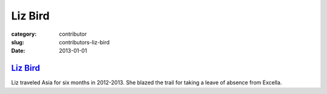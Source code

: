 Liz Bird
========

:category: contributor
:slug: contributors-liz-bird
:date: 2013-01-01

`Liz Bird <http://travelingliz.com/>`_
--------------------------------------

Liz traveled Asia for six months in 2012-2013. She blazed the trail for 
taking a leave of absence from Excella.

